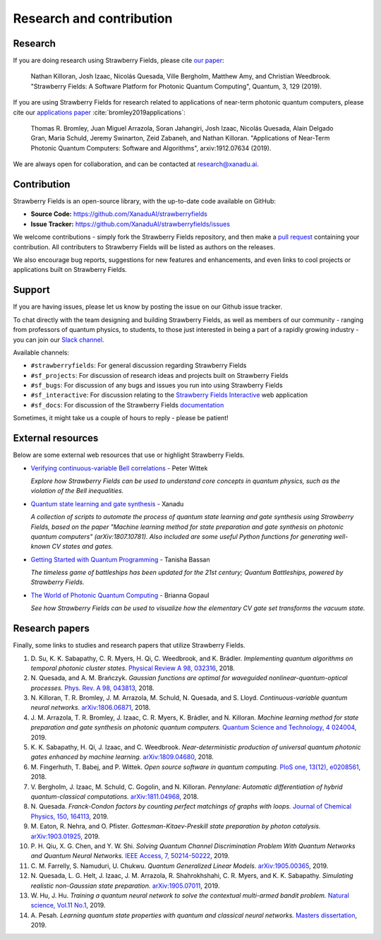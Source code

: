.. _research:

Research and contribution
===============================

Research
---------------

If you are doing research using Strawberry Fields, please cite `our paper <https://quantum-journal.org/papers/q-2019-03-11-129/>`_:

  Nathan Killoran, Josh Izaac, Nicolás Quesada, Ville Bergholm, Matthew Amy, and Christian Weedbrook. "Strawberry Fields: A Software Platform for Photonic Quantum Computing", Quantum, 3, 129 (2019).

If you are using Strawberry Fields for research related to applications of near-term photonic quantum computers, please cite our `applications paper <https://arxiv.org/abs/1912.07634>`__ :cite:`bromley2019applications`:

  Thomas R. Bromley, Juan Miguel Arrazola, Soran Jahangiri, Josh Izaac, Nicolás Quesada, Alain Delgado Gran, Maria Schuld, Jeremy Swinarton, Zeid Zabaneh, and Nathan Killoran. "Applications of Near-Term Photonic Quantum Computers: Software and Algorithms", arxiv:1912.07634 (2019).

We are always open for collaboration, and can be contacted at research@xanadu.ai.

Contribution
-------------

Strawberry Fields is an open-source library, with the up-to-date code available on GitHub:

- **Source Code:** https://github.com/XanaduAI/strawberryfields
- **Issue Tracker:** https://github.com/XanaduAI/strawberryfields/issues

We welcome contributions - simply fork the Strawberry Fields repository, and then make a
`pull request <https://help.github.com/articles/about-pull-requests/>`_ containing your contribution.  All contributers to Strawberry Fields will be listed as authors on the releases.

We also encourage bug reports, suggestions for new features and enhancements, and even links to cool projects or applications built on Strawberry Fields.

Support
--------

If you are having issues, please let us know by posting the issue on our Github issue tracker.

To chat directly with the team designing and building Strawberry Fields, as well as members of our
community - ranging from professors of quantum physics, to students, to those just interested in being a
part of a rapidly growing industry - you can join our `Slack channel <https://u.strawberryfields.ai/slack>`_.

Available channels:

* ``#strawberryfields``: For general discussion regarding Strawberry Fields
* ``#sf_projects``: For discussion of research ideas and projects built on Strawberry Fields
* ``#sf_bugs``: For discussion of any bugs and issues you run into using Strawberry Fields
* ``#sf_interactive``: For discussion relating to the `Strawberry Fields Interactive <https://strawberryfields.ai>`_ web application
* ``#sf_docs``: For discussion of the Strawberry Fields `documentation <https://strawberryfields.readthedocs.io>`_

Sometimes, it might take us a couple of hours to reply - please be patient!


External resources
------------------

Below are some external web resources that use or highlight Strawberry Fields.

.. Add your external blog post/application/GitHub page below!

* `Verifying continuous-variable Bell correlations <https://peterwittek.com/verifying-cv-bell-correlations.html>`_ - Peter Wittek

  *Explore how Strawberry Fields can be used to understand core concepts in quantum physics, such as the violation of the Bell inequalities.*


* `Quantum state learning and gate synthesis <https://github.com/XanaduAI/quantum-learning>`_ - Xanadu

  *A collection of scripts to automate the process of quantum state learning and gate synthesis using Strawberry Fields, based on the paper "Machine learning method for state preparation and gate synthesis on photonic quantum computers" (arXiv:1807.10781). Also included are some useful Python functions for generating well-known CV states and gates.*


* `Getting Started with Quantum Programming <https://hackernoon.com/an-interactive-tutorial-on-quantum-programming-327da388f859>`_ - Tanisha Bassan

  *The timeless game of battleships has been updated for the 21st century; Quantum Battleships, powered by Strawberry Fields.*


* `The World of Photonic Quantum Computing <https://medium.com/@briannagopaul/the-world-of-photonic-quantum-computing-4787a2b12649>`_ - Brianna Gopaul

  *See how Strawberry Fields can be used to visualize how the elementary CV gate set transforms the vacuum state.*


Research papers
----------------

Finally, some links to studies and research papers that utilize Strawberry Fields.

#. D\. Su, K. K. Sabapathy, C. R. Myers, H. Qi, C. Weedbrook, and K. Brádler. *Implementing quantum algorithms on temporal photonic cluster states.* `Physical Review A 98, 032316 <https://journals.aps.org/pra/abstract/10.1103/PhysRevA.98.032316>`_, 2018.

#. N\. Quesada, and A. M. Brańczyk. *Gaussian functions are optimal for waveguided nonlinear-quantum-optical processes.* `Phys. Rev. A 98, 043813 <https://journals.aps.org/pra/abstract/10.1103/PhysRevA.98.043813>`_, 2018.

#. N\. Killoran, T. R. Bromley, J. M. Arrazola, M. Schuld, N. Quesada, and S. Lloyd. *Continuous-variable quantum neural networks.* `arXiv:1806.06871 <https://arxiv.org/abs/1806.06871>`_, 2018.

#. J\. M\. Arrazola, T. R. Bromley, J. Izaac, C. R. Myers, K. Brádler, and N. Killoran. *Machine learning method for state preparation and gate synthesis on photonic quantum computers.* `Quantum Science and Technology, 4 024004 <https://iopscience.iop.org/article/10.1088/2058-9565/aaf59e>`_, 2019.

#. K\. K\. Sabapathy, H. Qi, J. Izaac, and C. Weedbrook. *Near-deterministic production of universal quantum photonic gates enhanced by machine learning.* `arXiv:1809.04680 <https://arxiv.org/abs/1809.04680>`_, 2018.

#. M\. Fingerhuth, T\. Babej, and P\. Wittek. *Open source software in quantum computing.* `PloS one, 13(12), e0208561 <https://journals.plos.org/plosone/article?id=10.1371/journal.pone.0208561>`_, 2018.

#. V\. Bergholm, J\. Izaac, M\. Schuld, C\. Gogolin, and N\. Killoran. *Pennylane: Automatic differentiation of hybrid quantum-classical computations.* `arXiv:1811.04968 <https://arxiv.org/abs/arXiv:1811.04968>`_, 2018.

#. N\. Quesada. *Franck-Condon factors by counting perfect matchings of graphs with loops.* `Journal of Chemical Physics, 150, 164113 <https://doi.org/10.1063/1.5086387>`_, 2019.

#. M\. Eaton, R\. Nehra, and O\. Pfister. *Gottesman-Kitaev-Preskill state preparation by photon catalysis.* `arXiv:1903.01925 <https://arxiv.org/abs/1903.01925>`_, 2019.

#. P\. H\. Qiu, X\. G\. Chen, and Y\. W\. Shi. *Solving Quantum Channel Discrimination Problem With Quantum Networks and Quantum Neural Networks.* `IEEE Access, 7, 50214-50222 <https://ieeexplore.ieee.org/abstract/document/8689007>`_, 2019.

#. C\. M\. Farrelly, S\. Namuduri, U\. Chukwu. *Quantum Generalized Linear Models.* `arXiv:1905.00365 <https://arxiv.org/abs/1905.00365>`_, 2019.

#. N\. Quesada, L\. G\. Helt, J\. Izaac, J\. M\. Arrazola, R\. Shahrokhshahi, C\. R\. Myers, and K\. K\. Sabapathy. *Simulating realistic non-Gaussian state preparation.* `arXiv:1905.07011 <https://arxiv.org/abs/1905.07011>`_, 2019.

#. W\. Hu, J\. Hu. *Training a quantum neural network to solve the contextual multi-armed bandit problem.* `Natural science, Vol.11 No.1 <https://www.scirp.org/journal/PaperInformation.aspx?PaperID=89983>`_, 2019.

#. A\. Pesah. *Learning quantum state properties with quantum and classical neural networks.* `Masters dissertation <http://kth.diva-portal.org/smash/record.jsf?pid=diva2%3A1320072&dswid=-438>`_, 2019.
